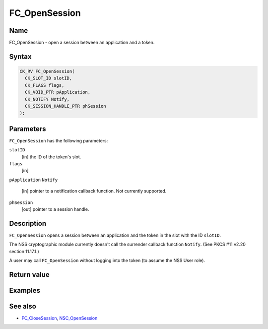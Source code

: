 ==============
FC_OpenSession
==============
.. _Name:

Name
~~~~

FC_OpenSession - open a session between an application and a token.

.. _Syntax:

Syntax
~~~~~~

.. code:: eval

   CK_RV FC_OpenSession(
     CK_SLOT_ID slotID,
     CK_FLAGS flags,
     CK_VOID_PTR pApplication,
     CK_NOTIFY Notify,
     CK_SESSION_HANDLE_PTR phSession
   );

.. _Parameters:

Parameters
~~~~~~~~~~

``FC_OpenSession`` has the following parameters:

``slotID``
   [in] the ID of the token's slot.
``flags``
   [in]
``pApplication``
``Notify``
   [in] pointer to a notification callback
   function. Not currently supported.
``phSession``
   [out] pointer to a session handle.

.. _Description:

Description
~~~~~~~~~~~

``FC_OpenSession`` opens a session between an application and the token
in the slot with the ID ``slotID``.

The NSS cryptographic module currently doesn't call the surrender
callback function ``Notify``. (See PKCS #11 v2.20 section 11.17.1.)

A user may call ``FC_OpenSession`` without logging into the token (to
assume the NSS User role).

.. _Return_value:

Return value
~~~~~~~~~~~~

.. _Examples:

Examples
~~~~~~~~

.. _See_also:

See also
~~~~~~~~

-  `FC_CloseSession </en-US/FC_CloseSession>`__,
   `NSC_OpenSession </en-US/NSC_OpenSession>`__
